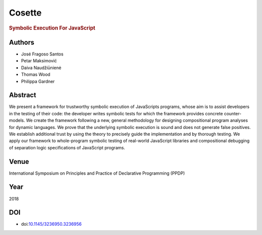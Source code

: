Cosette
=======

.. rubric:: Symbolic Execution For JavaScript

Authors
-------
* José Fragoso Santos
* Petar Maksimović
* Daiva Naudžiūnienė
* Thomas Wood
* Philippa Gardner

Abstract
--------
We present a framework for trustworthy symbolic execution of JavaScripts programs, whose aim is to assist developers in the testing of their code: the developer writes symbolic tests for which the framework provides concrete counter-models. We create the framework following a new, general methodology for designing compositional program analyses for dynamic languages. We prove that the underlying symbolic execution is sound and does not generate false positives. We establish additional trust by using the theory to precisely guide the implementation and by thorough testing. We apply our framework to whole-program symbolic testing of real-world JavaScript libraries and compositional debugging of separation logic specifications of JavaScript programs.

Venue
-----
International Symposium on Principles and Practice of Declarative Programming (PPDP)

Year
----
2018

DOI
---
* doi:`10.1145/3236950.3236956 <https://doi.org/10.1145/3236950.3236956>`_
